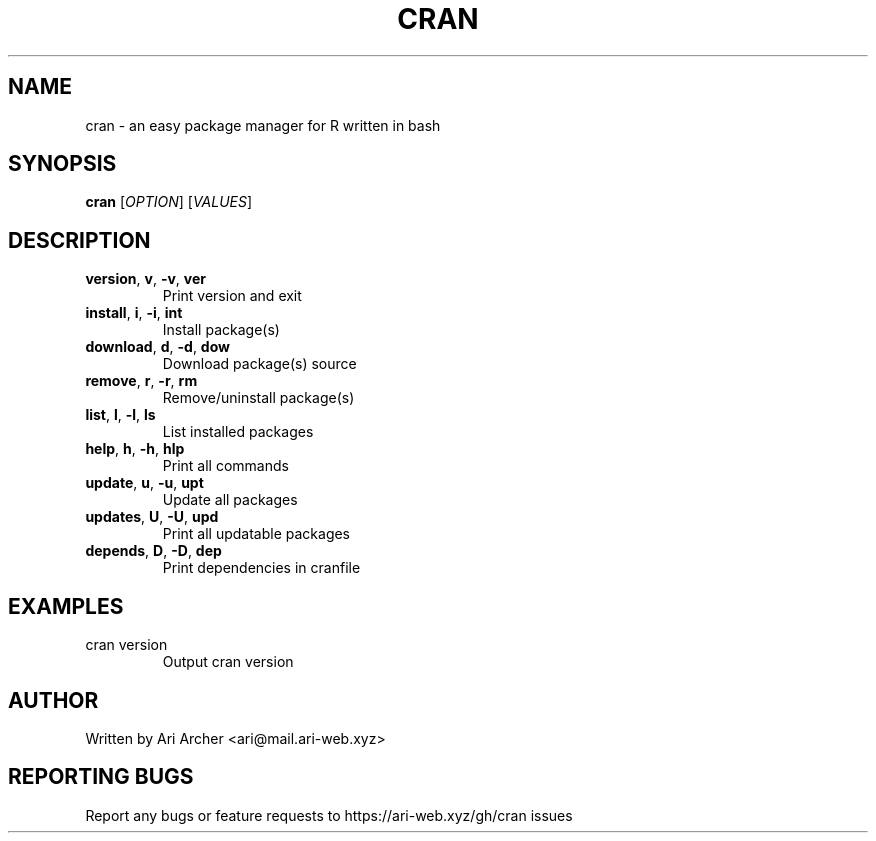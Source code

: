 .TH CRAN "1" "January 2022" "Cran" "User commands"


.SH NAME

cran \-  an easy package manager for R written in bash


.SH SYNOPSIS

.B cran
[\fI\,OPTION\/\fR] [\fI\,VALUES\/\fR]


.SH DESCRIPTION

.TP
\fBversion\fR, \fBv\fR, \fB\-v\fR, \fBver\fR
Print version and exit

.TP
\fBinstall\fR, \fBi\fR, \fB\-i\fR, \fBint\fR
Install package(s)

.TP
\fBdownload\fR, \fBd\fR, \fB\-d\fR, \fBdow\fR
Download package(s) source

.TP
\fBremove\fR, \fBr\fR, \fB\-r\fR, \fBrm\fR
Remove/uninstall package(s)

.TP
\fBlist\fR, \fBl\fR, \fB\-l\fR, \fBls\fR
List installed packages

.TP
\fBhelp\fR, \fBh\fR, \fB\-h\fR, \fBhlp\fR
Print all commands

.TP
\fBupdate\fR, \fBu\fR, \fB\-u\fR, \fBupt\fR
Update all packages

.TP
\fBupdates\fR, \fBU\fR, \fB\-U\fR, \fBupd\fR
Print all updatable packages

.TP
\fBdepends\fR, \fBD\fR, \fB\-D\fR, \fBdep\fR
Print dependencies in cranfile


.SH EXAMPLES

.TP
cran version
Output cran version


.SH AUTHOR

Written by Ari Archer <ari@mail.ari-web.xyz>


.SH "REPORTING BUGS"

Report any bugs or feature requests to https://ari-web.xyz/gh/cran issues

